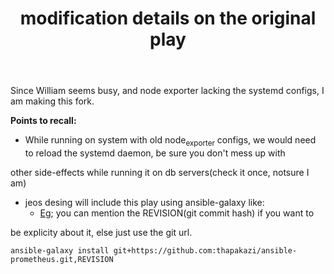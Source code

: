 #+TITLE: modification details on the original play

Since William seems busy, and node exporter lacking the systemd
configs, I am making this fork.

*Points to recall:*
 * While running on system with old node_exporter configs, we would need to reload the systemd daemon, be sure you don't mess up with
other side-effects while running it on db servers(check it once, notsure I am)

 * jeos desing will include this play using ansible-galaxy like:
   - [[http://docs.ansible.com/ansible/latest/galaxy.html#version][Eg]]; you can mention the REVISION(git commit hash) if you want to
be explicity about it, else just use the git url.
     #+BEGIN_EXAMPLE
     ansible-galaxy install git+https://github.com:thapakazi/ansible-prometheus.git,REVISION
     #+END_EXAMPLE


